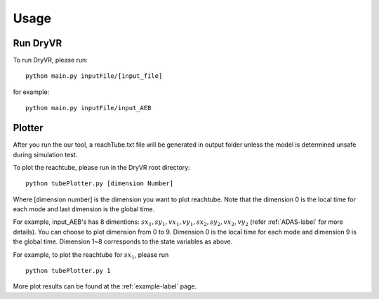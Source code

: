 Usage
===================

Run DryVR
^^^^^^^^^^^^^^^

To run DryVR, please run: ::

	python main.py inputFile/[input_file]

for example: ::

	python main.py inputFile/input_AEB


Plotter
^^^^^^^^^^^^^^^

After you run the our tool, a reachTube.txt file will be generated in output folder unless the model is determined unsafe during simulation test.

To plot the reachtube, please run in the DryVR root directory: ::

	python tubePlotter.py [dimension Number]

Where [dimension number] is the dimension you want to plot reachtube. Note that the dimension 0 is the local time for each mode and last dimension is the global time. 

For example, input_AEB's has 8 dimentions: :math:`sx_1,sy_1,vx_1,vy_1,sx_2,sy_2,vx_2,vy_2` (refer :ref:`ADAS-label` for more details).
You can choose to plot dimension from 0 to 9. Dimension 0 is the local time for each mode and dimension 9 is the global time. Dimension 1~8 corresponds to the state variables as above. 

For example, to plot the reachtube for :math:`sx_1`, please run ::

	python tubePlotter.py 1





More plot results can be found at the :ref:`example-label` page.
